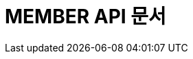 ifndef::snippets[]
:snippets: ./build/generated-snippets
endif::[]

= MEMBER API 문서
:icons: font
:source-highlighter: highlight.js
:toc: left
:toclevels: 1
:sectlinks:
// 예시
// == *식당 예약 불러오기*
//
// === 요청
//
// ==== Request
//
// include::{snippets}/get-restaurant-reservation-test/should_success_get_restaurant_reservation_info/http-request.adoc[]
//
// === 응답
//
// ==== Response
//
// include::{snippets}/get-restaurant-reservation-test/should_success_get_restaurant_reservation_info/http-response.adoc[]
